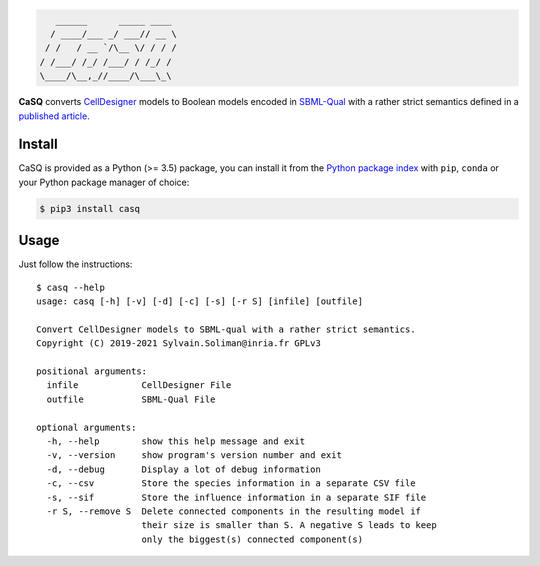 .. code::

       ______      _____ ____ 
      / ____/___ _/ ___// __ \
     / /   / __ `/\__ \/ / / /
    / /___/ /_/ /___/ / /_/ / 
    \____/\__,_//____/\___\_\ 

|pipeline status| |coverage report| |black| |rtd| |gpl|

|pypi-version| |pypi-python| |pypi-wheel| |pypi-downloads| |deps|

.. |pipeline status| image:: https://gitlab.inria.fr/soliman/casq/badges/master/pipeline.svg
   :target: https://gitlab.inria.fr/soliman/casq/commits/master
   :alt: pipeline status

.. |coverage report| image:: https://gitlab.inria.fr/soliman/casq/badges/master/coverage.svg
   :target: https://gitlab.inria.fr/soliman/casq/commits/master
   :alt: coverage report

.. |black| image:: https://img.shields.io/badge/code%20style-black-000000.svg
   :target: https://github.com/python/black
   :alt: Code style: black

.. |rtd| image:: https://readthedocs.org/projects/casq/badge/?version=latest
   :target: https://casq.readthedocs.io/en/latest/?badge=latest
   :alt: Documentation Status

.. |gpl| image:: https://img.shields.io/pypi/l/casq
   :target: https://gitlab.inria.fr/soliman/casq/raw/master/LICENSE
   :alt: PyPI - License

.. |pypi-version| image:: https://img.shields.io/pypi/v/casq
   :target: https://pypi.org/project/casq/
   :alt: PyPI

.. |pypi-python| image:: https://img.shields.io/pypi/pyversions/casq
   :alt: PyPI - Python Version
   :target: https://pypi.org/project/casq/

.. |pypi-wheel| image:: https://img.shields.io/pypi/wheel/casq
   :target: https://pypi.org/project/casq/
   :alt: PyPI - Wheel

.. |pypi-downloads| image:: https://img.shields.io/pypi/dm/casq
   :target: https://pypi.org/project/casq/
   :alt: PyPI - Downloads

.. |deps| image:: https://img.shields.io/librariesio/release/pypi/casq
   :target: https://pypi.org/project/casq/
   :alt: Libraries.io dependency status for latest release

**CaSQ** converts `CellDesigner`_ models to Boolean models encoded in
`SBML-Qual`_ with a rather strict semantics defined in a
`published article`_.

.. _`CellDesigner`: http://celldesigner.org
.. _`SBML-Qual`: http://sbml.org
.. _`published article`: https://academic.oup.com/bioinformatics/article/36/16/4473/5836892

Install
=======

CaSQ is provided as a Python (>= 3.5) package, you can install it from the `Python package index`_ with ``pip``, ``conda`` or your Python package manager of choice:

.. _`Python package index`: https://pypi.org/project/casq/

.. code:: bash

   $ pip3 install casq

Usage
=====

Just follow the instructions::

   $ casq --help
   usage: casq [-h] [-v] [-d] [-c] [-s] [-r S] [infile] [outfile]

   Convert CellDesigner models to SBML-qual with a rather strict semantics.
   Copyright (C) 2019-2021 Sylvain.Soliman@inria.fr GPLv3

   positional arguments:
     infile            CellDesigner File
     outfile           SBML-Qual File

   optional arguments:
     -h, --help        show this help message and exit
     -v, --version     show program's version number and exit
     -d, --debug       Display a lot of debug information
     -c, --csv         Store the species information in a separate CSV file
     -s, --sif         Store the influence information in a separate SIF file
     -r S, --remove S  Delete connected components in the resulting model if
                       their size is smaller than S. A negative S leads to keep
                       only the biggest(s) connected component(s)
